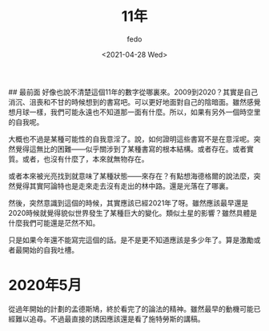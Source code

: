 #+options: ':nil *:t -:t ::t <:t H:3 \n:nil ^:t arch:headline
#+options: author:t broken-links:nil c:nil creator:nil
#+options: d:(not "LOGBOOK") date:t e:t email:nil f:t inline:t num:t
#+options: p:nil pri:nil prop:nil stat:t tags:t tasks:t tex:t
#+options: timestamp:t title:t toc:t todo:t |:t
#+title: 11年
#+date: <2021-04-28 Wed>
#+author: fedo
#+email: fedo@vy
#+language: en
#+select_tags: export
#+exclude_tags: noexport
#+creator: Emacs 27.1 (Org mode 9.3)


## 最前面
好像也說不清楚這個11年的數字從哪裏來。2009到2020？其實是自己消沉、沮喪和不甘的時候想到的書寫吧。可以更好地面對自己的陰暗面。雖然感覺想月球一樣，我們可能永遠也不知道那一面有什麼。所以，如果有另外一個時空里的自我呢。

大概也不過是某種可能性的自我意淫了。說，如何證明這些書寫不是在意淫呢。突然覺得這無比的困難——似乎關涉到了某種書寫的根本結構。或者存在。或者實質。或者，也沒有什麼了，本來就無物存在。

或者本來被光亮找到就意味了某種狀態——來存在？有點想海德格爾的說法麼，突然覺得其實阿論特也是走來走去沒有走出的林中路。還是光落在了哪裏。

然後，突然意識到這個的時候，其實應該已經2021年了呀。雖然應該最早還是2020時候就覺得貌似世界發生了某種巨大的變化。類似土星的影響？雖然具體是什麼我們可能還是茫然不知。

只是如果今年還不能寫完這個的話。是不是更不知道應該是多少年了。算是激勵或者最開始的自我吐槽。

* 2020年5月

從過年開始的計劃的孟德斯鳩，終於看完了的論法的精神。雖然最早的動機可能已經難以追尋。不過最直接的誘因應該還是看了施特勞斯的講稿。
